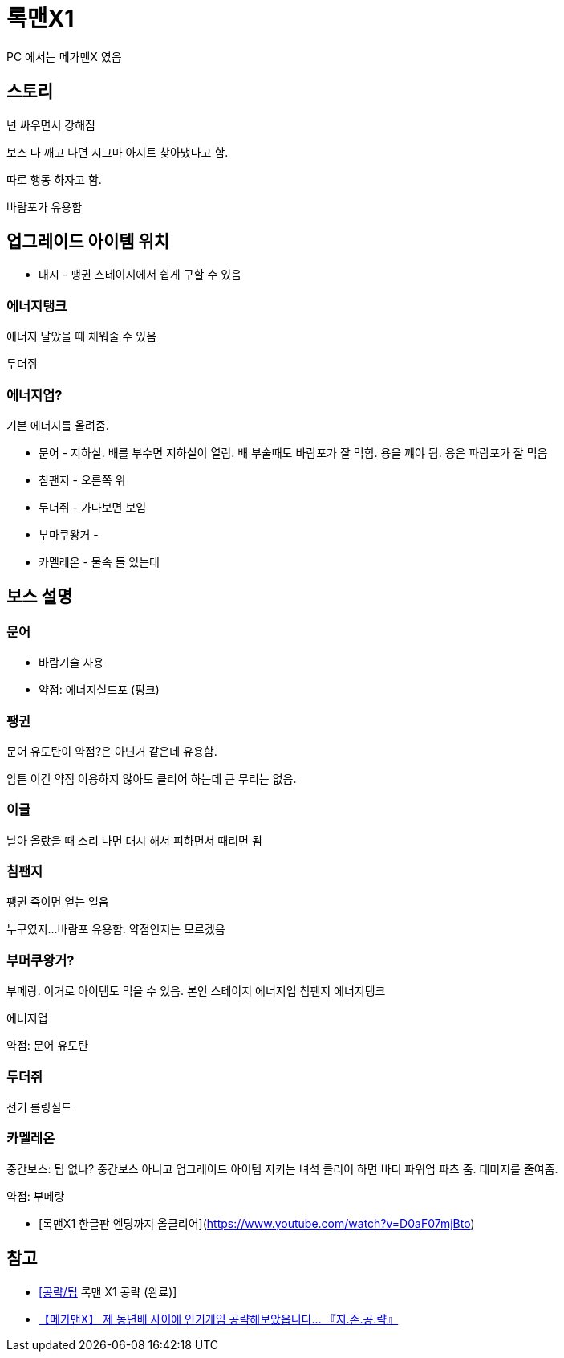 = 록맨X1

PC 에서는 메가맨X 였음

== 스토리
넌 싸우면서 강해짐

보스 다 깨고 나면
시그마 아지트 찾아냈다고 함.

따로 행동 하자고 함.

바람포가 유용함

== 업그레이드 아이템 위치
* 대시 - 팽귄 스테이지에서 쉽게 구할 수 있음

=== 에너지탱크
에너지 달았을 때 채워줄 수 있음

두더쥐

=== 에너지업?
기본 에너지를 올려줌.

* 문어 - 지하실. 배를 부수면 지하실이 열림. 배 부술때도 바람포가 잘 먹힘.
용을 꺠야 됨. 용은 파람포가 잘 먹음
* 침팬지 - 오른쪽 위
* 두더쥐 - 가다보면 보임
* 부마쿠왕거 -
* 카멜레온 - 물속 돌 있는데


== 보스 설명
=== 문어
* 바람기술 사용
* 약점: 에너지실드포 (핑크)

=== 팽귄
문어 유도탄이 약점?은 아닌거 같은데 유용함.

암튼 이건 약점 이용하지 않아도 클리어 하는데 큰 무리는 없음.


=== 이글
날아 올랐을 때 소리 나면 대시 해서 피하면서 때리면 됨

=== 침팬지

팽귄 죽이면 얻는 얼음




누구였지...
바람포 유용함. 약점인지는 모르겠음


=== 부머쿠왕거?

부메랑. 이거로 아이템도 먹을 수 있음.
본인 스테이지 에너지업
침팬지 에너지탱크


에너지업

약점: 문어 유도탄

=== 두더쥐

전기
롤링실드

=== 카멜레온
중간보스: 팁 없나? 중간보스 아니고 업그레이드 아이템 지키는 녀석
클리어 하면 바디 파워업 파츠 줌. 데미지를 줄여줌.

약점: 부메랑

* [록맨X1 한글판 엔딩까지 올클리어](https://www.youtube.com/watch?v=D0aF07mjBto)


== 참고
* http://bbs.ruliweb.com/game/261/board/read/2100447[[공략/팁] 록맨 X1 공략 (완료)]
* https://www.youtube.com/watch?v=-qwBiVS7a8I[【메가맨X】 제 동년배 사이에 인기게임 공략해보았읍니다... 『지.존.공.략』]
